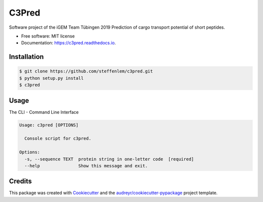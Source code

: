 ======
C3Pred
======


.. image:: https://img.shields.io/pypi/v/c3pred.svg
        :target: https://pypi.python.org/pypi/c3pred

.. image:: https://img.shields.io/travis/steffenlem/c3pred.svg
        :target: https://travis-ci.org/steffenlem/c3pred

.. image:: https://readthedocs.org/projects/c3pred/badge/?version=latest
        :target: https://c3pred.readthedocs.io/en/latest/?badge=latest
        :alt: Documentation Status


.. image:: https://pyup.io/repos/github/steffenlem/c3pred/shield.svg
     :target: https://pyup.io/repos/github/steffenlem/c3pred/
     :alt: Updates


Software project of the iGEM Team Tübingen 2019
Prediction of cargo transport potential of short peptides.


* Free software: MIT license
* Documentation: https://c3pred.readthedocs.io.




Installation
------------
.. code-block:: bash

	$ git clone https://github.com/steffenlem/c3pred.git
	$ python setup.py install
	$ c3pred



Usage
-----
The CLI - Command Line Interface

.. code-block:: bash

	Usage: c3pred [OPTIONS]

	  Console script for c3pred.

	Options:
	  -s, --sequence TEXT  protein string in one-letter code  [required]
	  --help               Show this message and exit.


Credits
-------

This package was created with Cookiecutter_ and the `audreyr/cookiecutter-pypackage`_ project template.

.. _Cookiecutter: https://github.com/audreyr/cookiecutter
.. _`audreyr/cookiecutter-pypackage`: https://github.com/audreyr/cookiecutter-pypackage
